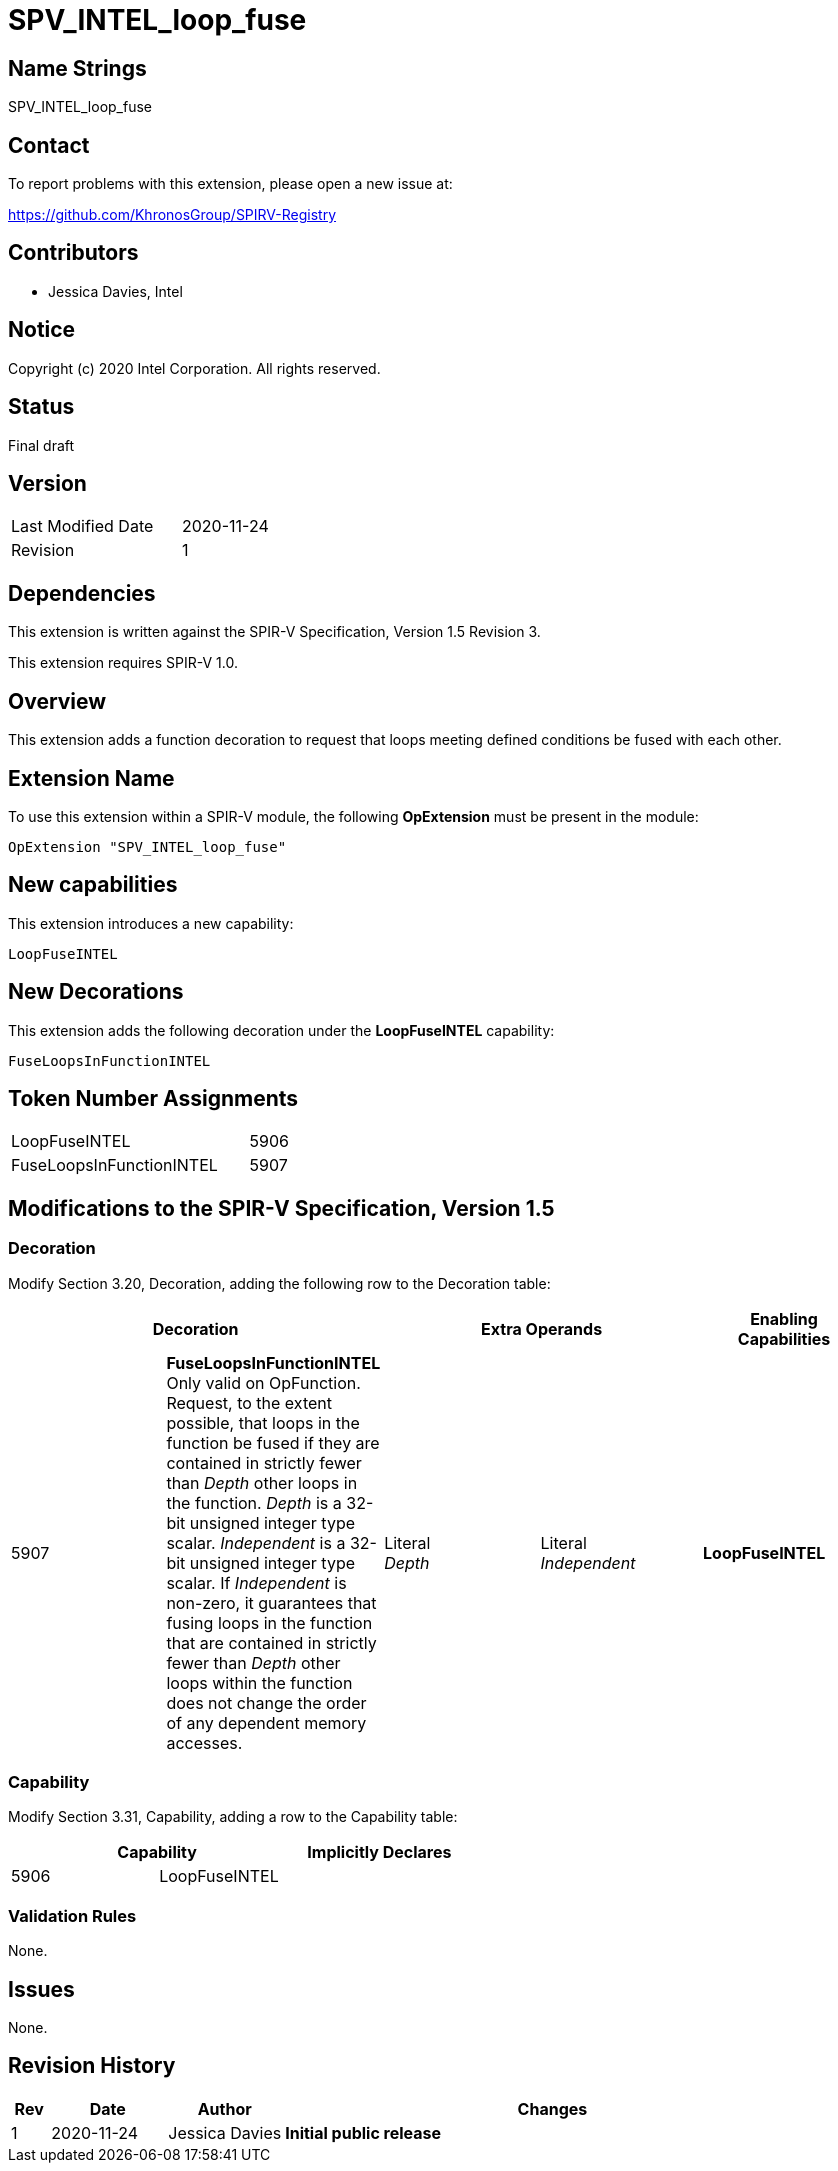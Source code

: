 SPV_INTEL_loop_fuse
===================

== Name Strings

SPV_INTEL_loop_fuse

== Contact

To report problems with this extension, please open a new issue at:

https://github.com/KhronosGroup/SPIRV-Registry

== Contributors

- Jessica Davies, Intel

== Notice

Copyright (c) 2020 Intel Corporation.  All rights reserved.

== Status

Final draft

== Version

[width="40%",cols="25,25"]
|========================================
| Last Modified Date | 2020-11-24
| Revision           | 1
|========================================

== Dependencies

This extension is written against the SPIR-V Specification,
Version 1.5 Revision 3.

This extension requires SPIR-V 1.0.

== Overview

This extension adds a function decoration to request that loops meeting defined conditions be fused with each other.

== Extension Name

To use this extension within a SPIR-V module, the following *OpExtension* must be present in the module:

----
OpExtension "SPV_INTEL_loop_fuse"
----

== New capabilities
This extension introduces a new capability:

----
LoopFuseINTEL
----

== New Decorations

This extension adds the following decoration under the *LoopFuseINTEL* capability:

----
FuseLoopsInFunctionINTEL
----

== Token Number Assignments

--
[width="40%"]
[cols="70%,30%"]
[grid="rows"]
|====
|LoopFuseINTEL                |5906
|FuseLoopsInFunctionINTEL     |5907
|====
--

== Modifications to the SPIR-V Specification, Version 1.5

=== Decoration

Modify Section 3.20, Decoration, adding the following row to the Decoration table:

--
[options="header"]
|====
2+^| Decoration 2+^| Extra Operands ^| Enabling Capabilities
| 5907 | *FuseLoopsInFunctionINTEL* +
Only valid on OpFunction. Request, to the extent possible, that loops in the function be fused if they are contained in strictly fewer than _Depth_ other loops in the function. _Depth_ is a 32-bit unsigned integer type scalar. _Independent_ is a 32-bit unsigned integer type scalar.  If _Independent_ is non-zero, it guarantees that fusing loops in the function that are contained in strictly fewer than _Depth_ other loops within the function does not change the order of any dependent memory accesses.
| Literal +
_Depth_ | Literal +
_Independent_ | *LoopFuseINTEL*
|====
--

=== Capability

Modify Section 3.31, Capability, adding a row to the Capability table:
--
[options="header"]
|====
2+^| Capability ^| Implicitly Declares
| 5906 | LoopFuseINTEL |
|====
--

=== Validation Rules

None.

== Issues

None.

== Revision History

[cols="5,15,15,70"]
[grid="rows"]
[options="header"]
|========================================
|Rev|Date|Author|Changes
|1|2020-11-24|Jessica Davies|*Initial public release*
|========================================
